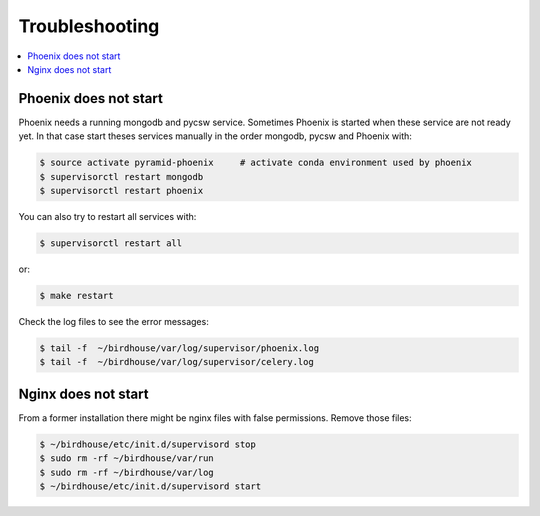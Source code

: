 .. _troubleshooting:

Troubleshooting
===============

.. contents::
   :local:
   :depth: 2
   :backlinks: none

Phoenix does not start
----------------------

Phoenix needs a running mongodb and pycsw service. Sometimes Phoenix is started when these service are not ready yet. In that case start theses services manually in the order mongodb, pycsw and Phoenix with:

.. code-block:: sh

    $ source activate pyramid-phoenix     # activate conda environment used by phoenix
    $ supervisorctl restart mongodb
    $ supervisorctl restart phoenix

You can also try to restart all services with:

.. code-block:: sh

    $ supervisorctl restart all

or:

.. code-block:: sh

    $ make restart

Check the log files to see the error messages:

.. code-block:: sh

   $ tail -f  ~/birdhouse/var/log/supervisor/phoenix.log
   $ tail -f  ~/birdhouse/var/log/supervisor/celery.log


Nginx does not start
--------------------

From a former installation there might be nginx files with false permissions. Remove those files:

.. code-block:: sh

   $ ~/birdhouse/etc/init.d/supervisord stop
   $ sudo rm -rf ~/birdhouse/var/run
   $ sudo rm -rf ~/birdhouse/var/log
   $ ~/birdhouse/etc/init.d/supervisord start
